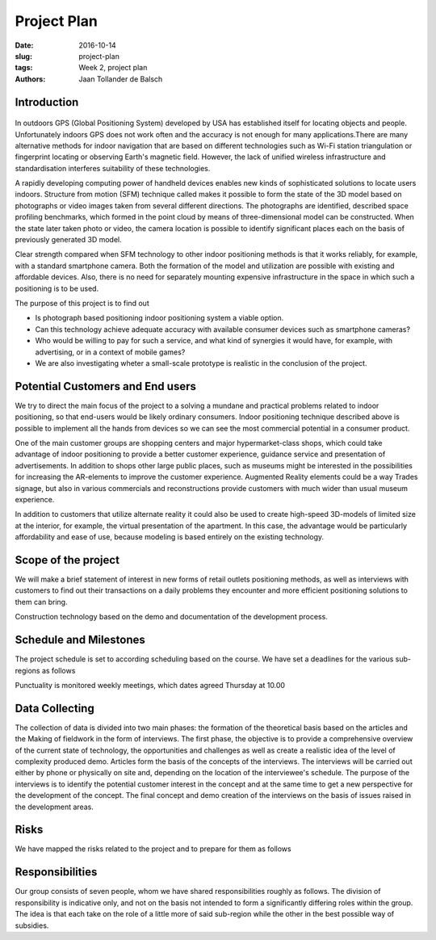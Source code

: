 Project Plan
============

:date: 2016-10-14
:slug: project-plan
:tags: Week 2, project plan
:authors: Jaan Tollander de Balsch


Introduction
------------
.. figure:: images/2016-10-14_10-37-27.jpg
   :figwidth: 100%
   :alt: pöhinä_garages

In outdoors GPS (Global Positioning System) developed by USA has established itself for locating objects and people. Unfortunately indoors GPS does not work often and the accuracy is not enough for many applications.There are many alternative methods for indoor navigation that are based on different technologies such as Wi-Fi station triangulation or fingerprint locating or observing Earth's magnetic field. However, the lack of unified wireless infrastructure and standardisation interferes suitability of these technologies.

A rapidly developing computing power of handheld devices enables new kinds of sophisticated solutions to locate users indoors. Structure from motion (SFM) technique called makes it possible to form the state of the 3D model based on photographs or video images taken from several different directions. The photographs are identified, described space profiling benchmarks, which formed in the point cloud by means of three-dimensional model can be constructed. When the state later taken photo or video, the camera location is possible to identify significant places each on the basis of previously generated 3D model.

Clear strength compared when SFM technology to other indoor positioning methods is that it works reliably, for example, with a standard smartphone camera. Both the formation of the model and utilization are possible with existing and affordable devices. Also, there is no need  for separately mounting expensive infrastructure in the space in which such a positioning is to be used.

The purpose of this project is to find out

- Is photograph based positioning indoor positioning system a viable option.
- Can this technology achieve adequate accuracy with  available consumer devices such as smartphone cameras?
- Who would be willing to pay for such a service, and what kind of synergies it would have, for example, with advertising, or in a context of mobile games?
- We are also investigating wheter a small-scale prototype is realistic in the conclusion of the project.


Potential Customers and End users
---------------------------------
We try to direct the main focus of the project to a solving a mundane and practical problems related to indoor positioning, so that end-users would be likely ordinary consumers. Indoor positioning technique described above  is possible to implement all the hands from devices so we can see the most commercial potential in a consumer product.

One of the main customer groups are shopping centers and  major hypermarket-class shops, which could take advantage of indoor positioning to provide a better customer experience, guidance service and presentation of advertisements. In addition to shops other large public places, such as museums might be interested in the possibilities for increasing the AR-elements to improve the customer experience. Augmented Reality elements could be a way Trades signage, but also in various commercials and reconstructions provide customers with much wider than usual museum experience.

In addition to customers that utilize alternate reality it could also be used to create high-speed 3D-models of limited size at the interior, for example, the virtual presentation of the apartment. In this case, the advantage would be particularly affordability and ease of use, because modeling is based entirely on the existing technology.


Scope of the project
--------------------
We will make a brief statement of interest in new forms of retail outlets positioning methods, as well as interviews with customers to find out their transactions on a daily problems they encounter and more efficient positioning solutions to them can bring.

Construction technology based on the demo and documentation of the development process.

.. csv-table::
   :file: tables/time-usage.csv

Schedule and Milestones
------------------------
The project schedule is set to according scheduling based on the course. We have set a deadlines for the various sub-regions as follows

.. csv-table::
   :file: tables/schedule.csv

Punctuality is monitored weekly meetings, which dates agreed Thursday at 10.00


Data Collecting
---------------
The collection of data is divided into two main phases: the formation of the theoretical basis based on the articles and the Making of fieldwork in the form of interviews. The first phase, the objective is to provide a comprehensive overview of the current state of technology, the opportunities and challenges as well as create a realistic idea of the level of complexity produced demo. Articles form the basis of the concepts of the interviews. The interviews will be carried out either by phone or physically on site and, depending on the location of the interviewee's schedule. The purpose of the interviews is to identify the potential customer interest in the concept and at the same time to get a new perspective for the development of the concept. The final concept and demo creation of the interviews on the basis of issues raised in the development areas.


Risks
-----
We have mapped the risks related to the project and to prepare for them as follows

.. csv-table::
   :file: tables/risks.csv


Responsibilities
----------------
Our group consists of seven people, whom we have shared responsibilities roughly as follows. The division of responsibility is indicative only, and not on the basis not intended to form a significantly differing roles within the group. The idea is that each take on the role of a little more of said sub-region while the other in the best possible way of subsidies.

.. csv-table::
   :file: tables/responsibilities.csv
